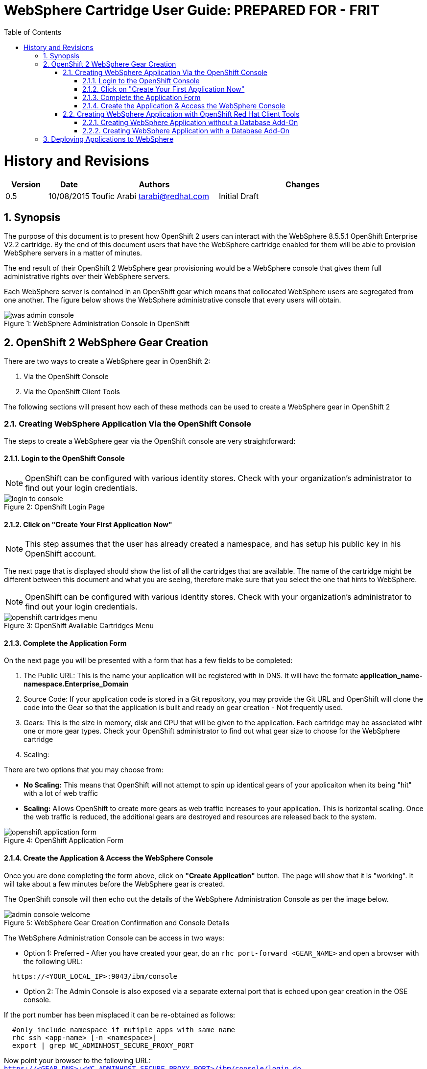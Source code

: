 = {subject}: PREPARED FOR - {customer}
:subject: WebSphere Cartridge User Guide
:description: WebSphere OpenShift 2 Cartridge User Guide
:doctype: book
:confidentiality: Confidential
:customer:  FRIT
:listing-caption: Listing
:toc:
:toclevels: 6
:sectnums:
:chapter-label:
:icons: font
ifdef::backend-pdf[]
:pdf-page-size: A4
:title-page-background-image: image:../usr/doc/header.jpeg[pdfwidth=8.0in,align=center]
:pygments-style: tango
:source-highlighter: coderay
endif::[]

= History and Revisions

[cols=4,cols="1,1,3,4",options=header]
|===
|Version
|Date
|Authors
|Changes


|0.5
|10/08/2015
|Toufic Arabi tarabi@redhat.com
|Initial Draft

|===

== Synopsis

The purpose of this document is to present how OpenShift 2 users can interact with the WebSphere 8.5.5.1 OpenShift Enterprise V2.2 cartridge. By the end of this document
users that have the WebSphere cartridge enabled for them will be able to provision WebSphere servers in a matter of minutes.

The end result of their OpenShift 2 WebSphere gear provisioning would be a WebSphere console that gives them full administrative rights over their WebSphere servers.

Each WebSphere server is contained in an OpenShift gear which means that collocated WebSphere users are segregated from one another. The figure below shows
the WebSphere administrative console that every users will obtain.
[[img-console]]
image::../usr/doc/was-admin-console.png[caption="Figure 1: ", title="WebSphere Administration Console in OpenShift"]

<<<

== OpenShift 2 WebSphere Gear Creation

There are two ways to create a WebSphere gear in OpenShift 2:

1. Via the OpenShift Console
2. Via the OpenShift Client Tools

The following sections will present how each of these methods can be used to create a WebSphere gear in OpenShift 2

=== Creating WebSphere Application Via the OpenShift Console

:sectnums:
The steps to create a WebSphere gear via the OpenShift console are very straightforward:

==== Login to the OpenShift Console

NOTE: OpenShift can be configured with various identity stores. Check with your organization's administrator to find out your login credentials.
[[img-console-login]]
image::../usr/doc/login-to-console.png[caption="Figure 2: ", title="OpenShift Login Page"]

==== Click on "Create Your First Application Now"

NOTE: This step assumes that the user has already created a namespace, and has setup his public key in his OpenShift account.

The next page that is displayed should show the list of all the cartridges that are available. The name of the cartridge might be
different between this document and what you are seeing, therefore make sure that you select the one that hints to WebSphere.

NOTE: OpenShift can be configured with various identity stores. Check with your organization's administrator to find out your login credentials.
[[img-cartridges-menu]]
image::../usr/doc/openshift-cartridges-menu.png[caption="Figure 3: ", title="OpenShift Available Cartridges Menu"]

==== Complete the Application Form

On the next page you will be presented with a form that has a few fields to be completed:

1. The Public URL: This is the name your application will be registered with in DNS. It will have the formate *application_name-namespace.Enterprise_Domain*

2. Source Code: If your application code is stored in a Git repository, you may provide the Git URL and OpenShift will clone the code into the Gear so that the application
is built and ready on gear creation - Not frequently used.

3. Gears: This is the size in memory, disk and CPU that will be given to the application. Each cartridge may be associated wiht one or more gear types. Check your OpenShift administrator
to find out what gear size to choose for the WebSphere cartridge

4. Scaling:

There are two options that you may choose from:

* *No Scaling:* This means that OpenShift will not attempt to spin up identical gears of your applicaiton when its being "hit" with a lot of web traffic
* *Scaling:* Allows OpenShift to create more gears as web traffic increases to your application. This is horizontal scaling. Once the web traffic is reduced, the additional gears are destroyed
and resources are released back to the system.

[[img-application-form]]
image::../usr/doc/openshift-application-form.png[caption="Figure 4: ", title="OpenShift Application Form"]

==== Create the Application & Access the WebSphere Console

Once you are done completing the form above, click on *"Create Application"* button. The page will show that it is "working". It will take about
a few minutes before the WebSphere gear is created.

The OpenShift console will then echo out the details of the WebSphere Administration Console as per the image below.

[[img-console-welcome]]
image::../usr/doc/admin-console-welcome.png[caption="Figure 5: ", title="WebSphere Gear Creation Confirmation and Console Details"]


The WebSphere Administration Console can be access in two ways:

* Option 1: Preferred - After you have created your gear, do an `rhc port-forward <GEAR_NAME>`
and open a browser with the following URL:

```
  https://<YOUR_LOCAL_IP>:9043/ibm/console
```
* Option 2: The Admin Console is also exposed via a separate external port that is echoed upon gear creation in the OSE console.

If the port number has been misplaced it can be re-obtained as follows:

```
  #only include namespace if mutiple apps with same name
  rhc ssh <app-name> [-n <namespace>]
  export | grep WC_ADMINHOST_SECURE_PROXY_PORT
```

[%hardbreaks]
Now point your browser to the following URL:
`https://<GEAR_DNS>:<WC_ADMINHOST_SECURE_PROXY_PORT>/ibm/console/login.do`

The Admin Console should then appear.

=== Creating WebSphere Application with OpenShift Red Hat Client Tools

The second mechanism by why a WebSphere application may be created is via the OpenShift Red Hat client tools that could be installed
on your computer. The commands below assume that a domain space *test* has already been created.

====  Creating WebSphere Application without a Database Add-On

In a terminal window run the below command to create the application *myapp* with the WebSphere cartridge *frb-websphere-8.5.5.1*

`rhc app create -a myapp -n mynamespace -t frb-websphere-8.5.5.1`

To create a scalable app, you have to add the `-s` option. The namespace `mynamespace` needs to be created before running the above command.
The output below should be seen:

```
[ose@node01 ~]$ rhc app create myapp frb-websphere-8.5.5.1
Application Options
-------------------
Domain:     test
Cartridges: frb-websphere-8.5.5.1
Gear Size:  default
Scaling:    no

Creating application 'myapp' ...
```

====  Creating WebSphere Application with a Database Add-On

In the previous section we did not include a database for our application. In this section we demonstrate how this can be done
from the command line.

In a terminal window run the below command to create the application *myapp* with the WebSphere cartridge *frb-websphere-8.5.5.1* and an Oracle cartridge *frb-oracle-1.0* as a database add on:

`rhc app create -a myapp  -n mynamespace -t frb-websphere-8.5.5.1 -t frb-oracle-1.0`

To create a scalable app, you have to add the `-s` option. The namespace `mynamespace` needs to be created before running the above command.

The name of the cartridges might vary between this document's version and the current state of the cartridges with regards to versioning, yet the idea remains the same.


== Deploying Applications to WebSphere

All applications deployments should be done via the console. We also strongly recommend that the console is accessed via `rhc port-forward`  when doing deployments.
The following notes only apply to WAS gears that are created in *scaled* mode in OpenShift.

WebSphere comes pre-loaded with a set of default applications. When creating a *scaled* WebSphere gear, OpenShift creates an HA Proxy gear alongside it. When web traffic increases to the main gear
another identical gear is created and more are added as necessary to handle the traffic. This is done automatically and once web traffic decreases, gears are destroyed. The goal of the HA proxy gear is
to direct traffic to the WebSphere gear that can handle it based on Web traffic load.

On initial creation of the scaled WAS gear, the HA proxy gear needs to be aware of an existing context as it performs a health check on its existence. The WebSphere cartridge keys off the `/hello` context
that ships with the `DefaultWebApplication` in WebSphere.

Should developers and administrators decide to remove this default application, they would have to alter the HA Proxy configuration inside their WebSphere gear to reflect a new context that would exist at server startup.
(The root context is a valid context). Failure to do so will cause the HA proxy not to start on gear restart, and the deployments to WebSphere not available via their FQDN and context.

After creating the initial WebSphere gear, SSH into the gear via the RHC client tools or native SSH to the gear as the following:

```
#only include namespace if mutiple apps with same name

rhc ssh <app-name> [-n <namespace>]

OR

ssh <gear-uuid>@app_name-namespace.domain

```

In the WebSphere gear edit the `./haproxy/conf/haproxy.cfg`

Location the `GET /hello` directive and change the `/hello` directive to your new context. For example, if deploying you application to the root context, change the directive to: `GET /`

Restart the WebSphere gear.
